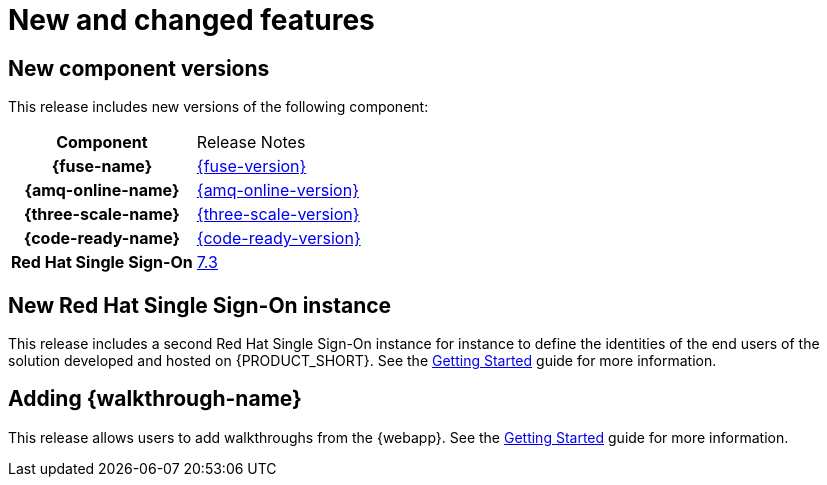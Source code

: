 [id='rn-new-and-changed-ref']
= New and changed features


== New component versions

This release includes new versions of the following component:

[cols="h,"]
|===

|Component
|Release Notes

|{fuse-name}
|link:https://access.redhat.com/documentation/en-us/red_hat_fuse/7.3/html/release_notes/index[{fuse-version}]

|{amq-online-name}
|link:https://access.redhat.com/documentation/en-us/red_hat_amq/7.4/html/amq_online_1.2_on_openshift_container_platform_release_notes/[{amq-online-version}]

|{three-scale-name}
|link:https://access.redhat.com/documentation/en-us/red_hat_3scale_api_management/2.5/html/release_information/index[{three-scale-version}]

|{code-ready-name}
|link:https://access.redhat.com/documentation/en-us/red_hat_codeready_workspaces/{code-ready-version}/html/release_notes_and_known_issues/index[{code-ready-version}]

|Red Hat Single Sign-On
|link:https://access.redhat.com/documentation/en-us/red_hat_single_sign-on/7.3/html-single/release_notes/index[7.3]

|===



// https://issues.jboss.org/browse/INTLY-2804
== New Red Hat Single Sign-On instance

This release includes a second Red Hat Single Sign-On instance for instance to define the identities of the end users of the solution developed and hosted on {PRODUCT_SHORT}. See the link:{gs-link}#sso[Getting Started] guide for more information.

== Adding {walkthrough-name}

This release allows users to add walkthroughs from the {webapp}. See the link:{gs-link}#gs-publishing-walkthroughs-proc[Getting Started] guide for more information. 